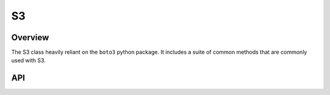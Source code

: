 S3
===

********
Overview
********

The S3 class heavily reliant on the ``boto3`` python package. It includes a suite of common methods that are commonly
used with S3.

***
API
***

.. autoclass :: parsons.S3
   :inherited-members:
   :members: